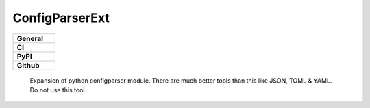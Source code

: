 ===============
ConfigParserExt
===============

+-----------+------------------------------------------------------------------------------------+
|**General**| |maintenance_n| |semver| |license|                                                 |
+-----------+------------------------------------------------------------------------------------+
|**CI**     | |codestyle| |codecov|                                                              |
+-----------+------------------------------------------------------------------------------------+
|**PyPI**   | |pypi_release| |pypi_py_versions| |pypi_status| |pypi_format| |pypi_downloads|     |
+-----------+------------------------------------------------------------------------------------+
|**Github** | |gh_issues| |gh_language| |gh_last_commit| |gh_deployment|                         |
+-----------+------------------------------------------------------------------------------------+

    Expansion of python configparser module.  There are much better tools than this like JSON, TOML & YAML.  Do not use this tool.



.. General

.. |maintenance_n| image:: https://img.shields.io/badge/Maintenance%20Intended-✖-red.svg?style=flat-square
    :target: http://unmaintained.tech/
    :alt: Maintenance - not intended

.. |maintenance_y| image:: https://img.shields.io/badge/Maintenance%20Intended-✔-green.svg?style=flat-square
    :target: http://unmaintained.tech/
    :alt: Maintenance - intended

.. |license| image:: https://img.shields.io/pypi/l/PoetryExample
    :target: https://github.com/BrightEdgeeServices/ConfigParserExt/blob/master/LICENSE
    :alt: License

.. |semver| image:: https://img.shields.io/badge/Semantic%20Versioning-2.0.0-brightgreen.svg?style=flat-square
    :target: https://semver.org/
    :alt: Semantic Versioning - 2.0.0

.. |codestyle| image:: https://img.shields.io/badge/code%20style-black-000000.svg
    :target: https://github.com/psf/black
    :alt: Code Style Black


.. CI

.. |pre_commit_ci| image:: https://img.shields.io/github/actions/workflow/status/BrightEdgeeServices/ConfigParserExt/pre-commit.yml?label=pre-commit
    :target: https://github.com/BrightEdgeeServices/ConfigParserExt/blob/master/.github/workflows/pre-commit.yml
    :alt: Pre-Commit

.. |gha_tests| image:: https://img.shields.io/github/actions/workflow/status/BrightEdgeeServices/ConfigParserExt/ci.yml?label=ci
    :target: https://github.com/BrightEdgeeServices/ConfigParserExt/blob/master/.github/workflows/ci.yml
    :alt: Test status

.. |gha_docu| image:: https://img.shields.io/readthedocs/sqlalchemyexample
    :target: https://github.com/BrightEdgeeServices/ConfigParserExt/blob/master/.github/workflows/check-rst-documentation.yml
    :alt: Read the Docs

.. |codecov| image:: https://img.shields.io/codecov/c/gh/BrightEdgeeServices/ConfigParserExt
    :alt: Codecov
    :target: https://app.codecov.io/gh/BrightEdgeeServices/ConfigParserExt


.. PyPI

.. |pypi_release| image:: https://img.shields.io/pypi/v/ConfigParserExt
    :target: https://pypi.org/project/ConfigParserExt/
    :alt: PyPI - Package latest release

.. |pypi_py_versions| image:: https://img.shields.io/pypi/pyversions/ConfigParserExt
    :target: https://pypi.org/project/ConfigParserExt/
    :alt: PyPI - Supported Python Versions

.. |pypi_format| image:: https://img.shields.io/pypi/wheel/ConfigParserExt
    :target: https://pypi.org/project/ConfigParserExt/
    :alt: PyPI - Format

.. |pypi_downloads| image:: https://img.shields.io/pypi/dm/ConfigParserExt
    :target: https://pypi.org/project/ConfigParserExt/
    :alt: PyPI - Monthly downloads

.. |pypi_status| image:: https://img.shields.io/pypi/status/ConfigParserExt
    :target: https://pypi.org/project/ConfigParserExt/
    :alt: PyPI - Status


.. GitHub

.. |gh_issues| image:: https://img.shields.io/github/issues-raw/BrightEdgeeServices/ConfigParserExt
    :target: https://github.com/BrightEdgeeServices/ConfigParserExt/issues
    :alt: GitHub - Issue Counter

.. |gh_language| image:: https://img.shields.io/github/languages/top/BrightEdgeeServices/ConfigParserExt
    :target: https://github.com/BrightEdgeeServices/ConfigParserExt
    :alt: GitHub - Top Language

.. |gh_last_commit| image:: https://img.shields.io/github/last-commit/BrightEdgeeServices/DateId/master
    :target: https://github.com/BrightEdgeeServices/DateId/commit/master
    :alt: GitHub - Last Commit

.. |gh_deployment| image:: https://img.shields.io/github/deployments/BrightEdgeeServices/DateId/pypi
    :target: https://github.com/BrightEdgeeServices/DateId/deployments/pypi
    :alt: GitHub - PiPy Deployment
